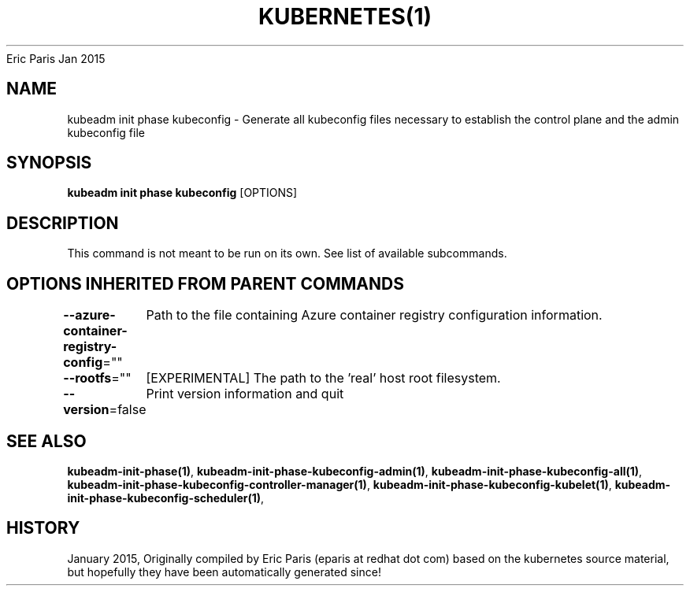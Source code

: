 .nh
.TH KUBERNETES(1) kubernetes User Manuals
Eric Paris
Jan 2015

.SH NAME
.PP
kubeadm init phase kubeconfig \- Generate all kubeconfig files necessary to establish the control plane and the admin kubeconfig file


.SH SYNOPSIS
.PP
\fBkubeadm init phase kubeconfig\fP [OPTIONS]


.SH DESCRIPTION
.PP
This command is not meant to be run on its own. See list of available subcommands.


.SH OPTIONS INHERITED FROM PARENT COMMANDS
.PP
\fB\-\-azure\-container\-registry\-config\fP=""
	Path to the file containing Azure container registry configuration information.

.PP
\fB\-\-rootfs\fP=""
	[EXPERIMENTAL] The path to the 'real' host root filesystem.

.PP
\fB\-\-version\fP=false
	Print version information and quit


.SH SEE ALSO
.PP
\fBkubeadm\-init\-phase(1)\fP, \fBkubeadm\-init\-phase\-kubeconfig\-admin(1)\fP, \fBkubeadm\-init\-phase\-kubeconfig\-all(1)\fP, \fBkubeadm\-init\-phase\-kubeconfig\-controller\-manager(1)\fP, \fBkubeadm\-init\-phase\-kubeconfig\-kubelet(1)\fP, \fBkubeadm\-init\-phase\-kubeconfig\-scheduler(1)\fP,


.SH HISTORY
.PP
January 2015, Originally compiled by Eric Paris (eparis at redhat dot com) based on the kubernetes source material, but hopefully they have been automatically generated since!
